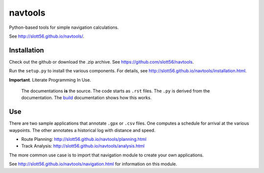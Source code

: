 ############
navtools
############

Python-based tools for simple navigation calculations.

See http://slott56.github.io/navtools/.

Installation
============

Check out the github or download the .zip archive.
See https://github.com/slott56/navtools.

Run the ``setup.py`` to install the various components.
For details, see http://slott56.github.io/navtools/installation.html.

**Important**. Literate Programming In Use.

    The documentations **is** the source. The code
    starts as ``.rst`` files. The ``.py`` is derived
    from the documentation.
    The `build <http://slott56.github.io/navtools/build.html>`_ documentation
    shows how this works.

Use
====

There are two sample applications that annotate ``.gpx`` or ``.csv``
files. One computes a schedule for arrival at the various waypoints.
The other annotates a historical log with distance and speed.

-   Route Planning: http://slott56.github.io/navtools/planning.html

-   Track Analysis: http://slott56.github.io/navtools/analysis.html

The more common use case is to import that navigation module
to create your own applications.

See http://slott56.github.io/navtools/navigation.html for information
on this module.
